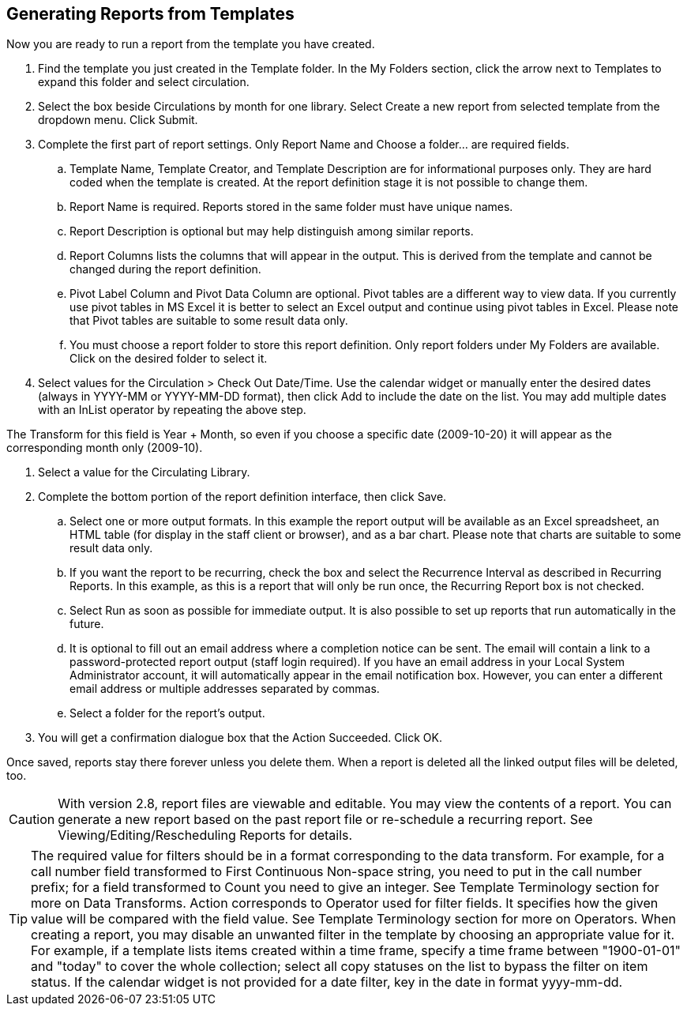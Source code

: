 Generating Reports from Templates
---------------------------------

Now you are ready to run a report from the template you have created.
 
. Find the template you just created in the Template folder. In the My Folders section, click the arrow 
next to Templates to expand this folder and select circulation.
. Select the box beside Circulations by month for one library. Select Create a new report from selected 
template from the dropdown menu. Click Submit.
. Complete the first part of report settings. Only Report Name and Choose a folder... are required fields.
.. Template Name, Template Creator, and Template Description are for informational purposes only. They are hard 
coded when the template is created. At the report definition stage it is not possible to change them.
.. Report Name is required. Reports stored in the same folder must have unique names.
.. Report Description is optional but may help distinguish among similar reports.
.. Report Columns lists the columns that will appear in the output. This is derived from the template and cannot 
be changed during the report definition.
.. Pivot Label Column and Pivot Data Column are optional. Pivot tables are a different way to view data. If you 
currently use pivot tables in MS Excel it is better to select an Excel output and continue using pivot tables 
in Excel. Please note that Pivot tables are suitable to some result data only.
.. You must choose a report folder to store this report definition. Only report folders under My Folders are 
available. Click on the desired folder to select it.
. Select values for the Circulation > Check Out Date/Time. Use the calendar widget or manually enter the 
desired dates (always in YYYY-MM or YYYY-MM-DD format), then click Add to include the date on the list. 
You may add multiple dates with an InList operator by repeating the above step.
 
The Transform for this field is Year + Month, so even if you choose a specific date (2009-10-20) it will 
appear as the corresponding month only (2009-10).
 
. Select a value for the Circulating Library.
. Complete the bottom portion of the report definition interface, then click Save.
.. Select one or more output formats. In this example the report output will be available as an Excel 
spreadsheet, an HTML table (for display in the staff client or browser), and as a bar chart. Please note 
that charts are suitable to some result data only.
.. If you want the report to be recurring, check the box and select the Recurrence Interval as described in 
Recurring Reports.  In this example, as this is a report that will only be run once, the Recurring Report 
box is not checked.
.. Select Run as soon as possible for immediate output. It is also possible to set up reports that run 
automatically in the future.
.. It is optional to fill out an email address where a completion notice can be sent. The email will contain 
a link to a password-protected report output (staff login required). If you have an email address in your 
Local System Administrator account, it will automatically appear in the email notification box.  However, 
you can enter a different email address or multiple addresses separated by commas.
.. Select a folder for the report's output.
. You will get a confirmation dialogue box that the Action Succeeded. Click OK.
 
Once saved, reports stay there forever unless you delete them. When a report is deleted all the linked output 
files will be deleted, too.
 
CAUTION: With version 2.8, report files are viewable and editable. You may view the contents of a report. 
You can generate a new report based on the past report file or re-schedule a recurring report. See 
Viewing/Editing/Rescheduling Reports for details.
 
TIP: The required value for filters should be in a format corresponding to the data transform. For example, 
for a call number field transformed to First Continuous Non-space string, you need to put in the call 
number prefix; for a field transformed to Count you need to give an integer. See Template Terminology 
section for more on Data Transforms.
Action corresponds to Operator used for filter fields. It specifies how the given value will be compared 
with the field value. See Template Terminology section for more on Operators.
When creating a report, you may disable an unwanted filter in the template by choosing an appropriate 
value for it. For example, if a template lists items created within a time frame, specify a time frame 
between "1900-01-01" and "today" to cover the whole collection; select all copy statuses on the list to 
bypass the filter on item status.
If the calendar widget is not provided for a date filter, key in the date in format yyyy-mm-dd.




